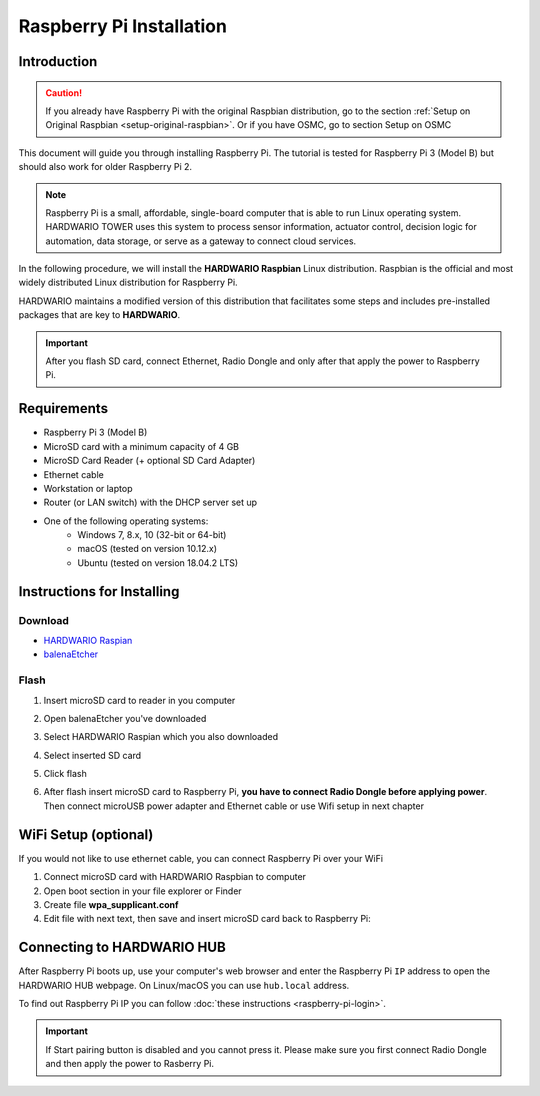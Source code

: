 #########################
Raspberry Pi Installation
#########################

************
Introduction
************

.. caution::

    If you already have Raspberry Pi with the original Raspbian distribution, go to the section :ref:`Setup on Original Raspbian <setup-original-raspbian>`.
    Or if you have OSMC, go to section Setup on OSMC

This document will guide you through installing Raspberry Pi. The tutorial is tested for Raspberry Pi 3 (Model B) but should also work for older Raspberry Pi 2.

.. note::

    Raspberry Pi is a small, affordable, single-board computer that is able to run Linux operating system.
    HARDWARIO TOWER uses this system to process sensor information, actuator control,
    decision logic for automation, data storage, or serve as a gateway to connect cloud services.

In the following procedure, we will install the **HARDWARIO Raspbian** Linux distribution.
Raspbian is the official and most widely distributed Linux distribution for Raspberry Pi.

HARDWARIO maintains a modified version of this distribution that facilitates some steps and includes pre-installed packages that are key to **HARDWARIO**.

.. important::

    After you flash SD card, connect Ethernet, Radio Dongle and only after that apply the power to Raspberry Pi.

************
Requirements
************

- Raspberry Pi 3 (Model B)
- MicroSD card with a minimum capacity of 4 GB
- MicroSD Card Reader (+ optional SD Card Adapter)
- Ethernet cable
- Workstation or laptop
- Router (or LAN switch) with the DHCP server set up
- One of the following operating systems:
    - Windows 7, 8.x, 10 (32-bit or 64-bit)
    - macOS (tested on version 10.12.x)
    - Ubuntu (tested on version 18.04.2 LTS)

***************************
Instructions for Installing
***************************

Download
********

- `HARDWARIO Raspian <https://github.com/hardwario/bc-raspbian/releases/latest>`_
- `balenaEtcher <https://www.balena.io/etcher/>`_

Flash
*****

#. Insert microSD card to reader in you computer
#. Open balenaEtcher you've downloaded
#. Select HARDWARIO Raspian which you also downloaded
#. Select inserted SD card
#. Click flash
#. | After flash insert microSD card to Raspberry Pi, **you have to connect Radio Dongle before applying power**.
   | Then connect microUSB power adapter and Ethernet cable or use Wifi setup in next chapter

*********************
WiFi Setup (optional)
*********************

If you would not like to use ethernet cable, you can connect Raspberry Pi over your WiFi

#. Connect microSD card with HARDWARIO Raspbian to computer
#. Open boot section in your file explorer or Finder
#. Create file **wpa_supplicant.conf**
#. Edit file with next text, then save and insert microSD card back to Raspberry Pi:

.. code-block:: console
    :linenos:

    ctrl_interface=DIR=/var/run/wpa_supplicant GROUP=netdev
    update_config=1

    network={
        ssid="YOUR_NETWORK_NAME"
        psk="YOUR_PASSWORD"
    }

***************************
Connecting to HARDWARIO HUB
***************************

After Raspberry Pi boots up, use your computer's web browser and enter the Raspberry Pi ``IP`` address to open the HARDWARIO HUB webpage.
On Linux/macOS you can use ``hub.local`` address.

To find out Raspberry Pi IP you can follow :doc:`these instructions <raspberry-pi-login>`.

.. important::

    If Start pairing button is disabled and you cannot press it. Please make sure you first connect Radio Dongle and then apply the power to Rasberry Pi.

